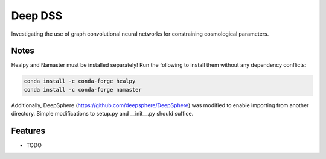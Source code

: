 =============================
Deep DSS
=============================

.. image:: https://badge.fury.io/py/deep_dss.png
    :target: http://badge.fury.io/py/deep_dss

.. image:: https://travis-ci.org/adiraju21s/deep_dss.png?branch=master
    :target: https://travis-ci.org/adiraju21s/deep_dss
    
.. image:: https://readthedocs.org/projects/deepdss/badge/?version=latest
    :target: https://deepdss.readthedocs.io/en/latest/?badge=latest
    :alt: Documentation Status

.. image:: https://coveralls.io/repos/github/adiraju21s/deep_dss/badge.svg?branch=master
    :target: https://coveralls.io/github/adiraju21s/deep_dss?branch=master
    
.. image:: https://pyup.io/repos/github/pyupio/pyup/shield.svg
    :target: https://pyup.io/repos/github/adiraju21s/deep_dss/
    :alt: Updates


.. image:: https://img.shields.io/badge/license-MIT-blue.svg?style=flat
    :target: https://github.com/adiraju21s/deep_dss/blob/master/LICENSE

Investigating the use of graph convolutional neural networks for constraining cosmological parameters.

Notes
-------
Healpy and Namaster must be installed separately! Run the following to install them without any dependency conflicts:

.. code-block:: bash

    conda install -c conda-forge healpy
    conda install -c conda-forge namaster
    
Additionally, DeepSphere (https://github.com/deepsphere/DeepSphere) was modified to enable importing from another directory. Simple modifications to setup.py and __init__.py should suffice.

Features
--------

* TODO


